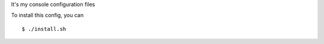 It's my console configuration files

.. image:: https://raw.githubusercontent.com/splanquart/spdotsh/master/images/spdotsh.png
    :align: center

To install this config, you can ::

    $ ./install.sh

